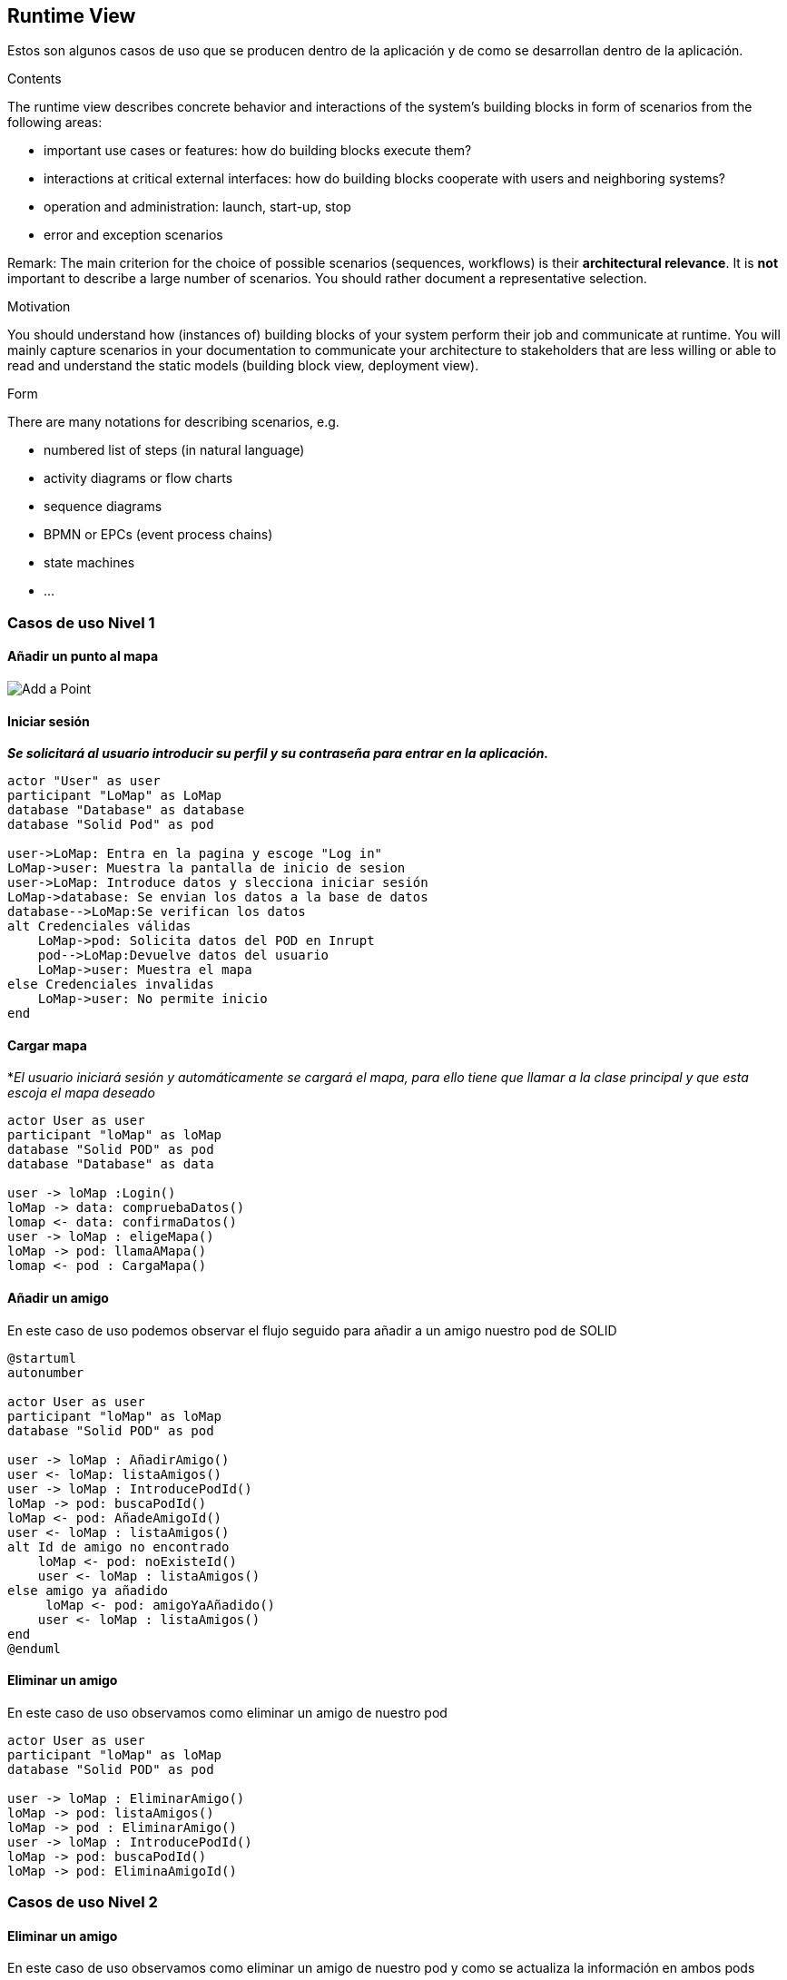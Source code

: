 [[section-runtime-view]]
== Runtime View

Estos son algunos casos de uso que se producen dentro de la aplicación y de como se desarrollan dentro de la aplicación.

[role="arc42help"]
****
.Contents
The runtime view describes concrete behavior and interactions of the system’s building blocks in form of scenarios from the following areas:

* important use cases or features: how do building blocks execute them?
* interactions at critical external interfaces: how do building blocks cooperate with users and neighboring systems?
* operation and administration: launch, start-up, stop
* error and exception scenarios

Remark: The main criterion for the choice of possible scenarios (sequences, workflows) is their *architectural relevance*. It is *not* important to describe a large number of scenarios. You should rather document a representative selection.

.Motivation
You should understand how (instances of) building blocks of your system perform their job and communicate at runtime.
You will mainly capture scenarios in your documentation to communicate your architecture to stakeholders that are less willing or able to read and understand the static models (building block view, deployment view).

.Form
There are many notations for describing scenarios, e.g.

* numbered list of steps (in natural language)
* activity diagrams or flow charts
* sequence diagrams
* BPMN or EPCs (event process chains)
* state machines
* ...

****

=== Casos de uso Nivel 1

==== Añadir un punto al mapa
image:añadirPunto.png["Add a Point"]

==== Iniciar sesión
*_Se solicitará al usuario introducir su perfil y su contraseña para entrar en la aplicación._*
[plantuml, "Iniciar sesón", png]
----
actor "User" as user
participant "LoMap" as LoMap
database "Database" as database
database "Solid Pod" as pod

user->LoMap: Entra en la pagina y escoge "Log in"
LoMap->user: Muestra la pantalla de inicio de sesion
user->LoMap: Introduce datos y slecciona iniciar sesión
LoMap->database: Se envian los datos a la base de datos
database-->LoMap:Se verifican los datos
alt Credenciales válidas
    LoMap->pod: Solicita datos del POD en Inrupt
    pod-->LoMap:Devuelve datos del usuario
    LoMap->user: Muestra el mapa
else Credenciales invalidas
    LoMap->user: No permite inicio
end
----

==== Cargar mapa
*_El usuario iniciará sesión y automáticamente se cargará el mapa, para ello tiene que llamar a la clase principal y que esta escoja el mapa deseado_
[plantuml,"Cargar mapa",png]
----
actor User as user
participant "loMap" as loMap
database "Solid POD" as pod
database "Database" as data

user -> loMap :Login()
loMap -> data: compruebaDatos()
lomap <- data: confirmaDatos()
user -> loMap : eligeMapa()
loMap -> pod: llamaAMapa()
lomap <- pod : CargaMapa()
----

==== Añadir un amigo
En este caso de uso podemos observar el flujo seguido para añadir a un amigo nuestro pod de SOLID
[plantuml,Añadir amigo,png]
----
@startuml
autonumber

actor User as user
participant "loMap" as loMap
database "Solid POD" as pod

user -> loMap : AñadirAmigo()
user <- loMap: listaAmigos()
user -> loMap : IntroducePodId()
loMap -> pod: buscaPodId()
loMap <- pod: AñadeAmigoId()
user <- loMap : listaAmigos()
alt Id de amigo no encontrado
    loMap <- pod: noExisteId()
    user <- loMap : listaAmigos()
else amigo ya añadido
     loMap <- pod: amigoYaAñadido()
    user <- loMap : listaAmigos()
end
@enduml
----

==== Eliminar un amigo
En este caso de uso observamos como eliminar un amigo de nuestro pod
[plantuml,"Eliminar amigo",png]
----
actor User as user
participant "loMap" as loMap
database "Solid POD" as pod

user -> loMap : EliminarAmigo()
loMap -> pod: listaAmigos()
loMap -> pod : EliminarAmigo()
user -> loMap : IntroducePodId()
loMap -> pod: buscaPodId()
loMap -> pod: EliminaAmigoId()
----

=== Casos de uso Nivel 2

==== Eliminar un amigo
En este caso de uso observamos como eliminar un amigo de nuestro pod y como se actualiza la información en ambos pods
[plantuml,"Eliminar amigo lvl2",png]
----
actor User as user
participant "loMap" as loMap
participant "POD Server" as server
database "User POD" as userp
database "Friend POD" as friendp

user -> loMap : EliminarAmigo()
loMap -> server: listaAmigos()
server -> userp: listaAmigos()
loMap -> server: buscaPodId()
server -> userp: buscaPodId()
loMap -> server : EliminarAmigo(idUser, idAmigo)
server -> userp : EliminarAmigo(idAmigo)
server -> friendp : EliminarAmigo(idUser)
----
